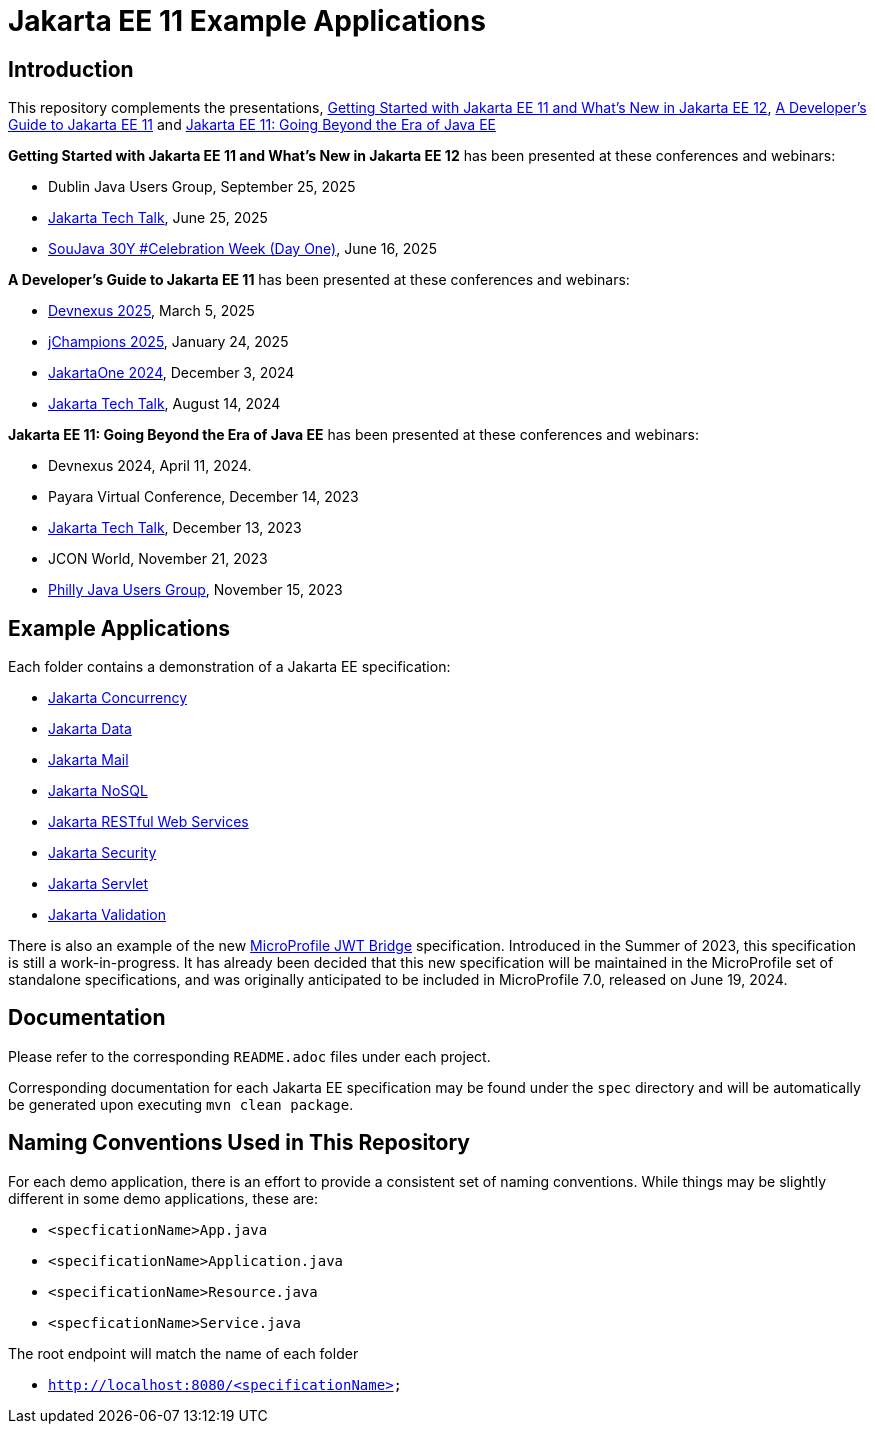 = Jakarta EE 11 Example Applications

== Introduction

This repository complements the presentations, https://redlich.net/pdf/portfolio/getting-started-with-jakarta-ee-11-and-whats-new-in-jakarta-ee-12.pdf[Getting Started with Jakarta EE 11 and What's New in Jakarta EE 12], https://redlich.net/pdf/portfolio/a-developers-guide-to-jakarta-ee-11.pdf[A Developer's Guide to Jakarta EE 11] and https://redlich.net/pdf/portfolio/jakarta-ee-11-going-beyond-the-era-of-java-ee.pdf[Jakarta EE 11: Going Beyond the Era of Java EE]

**Getting Started with Jakarta EE 11 and What's New in Jakarta EE 12** has been presented at these conferences and webinars:

* Dublin Java Users Group, September 25, 2025
* https://www.youtube.com/watch?v=deGvcfwIefo&pp=ygURamFrYXJ0YSB0ZWNoIHRhbGs%3D[Jakarta Tech Talk], June 25, 2025
* https://www.youtube.com/watch?v=CT_yrYaQoKI[SouJava 30Y #Celebration Week (Day One)], June 16, 2025

**A Developer's Guide to Jakarta EE 11** has been presented at these conferences and webinars:

* https://www.youtube.com/watch?v=wnWuw8956I8[Devnexus 2025], March 5, 2025
* https://www.youtube.com/watch?v=s9C8HQqYOlY[jChampions 2025], January 24, 2025
* https://www.youtube.com/watch?v=eQG-KVCLi4A[JakartaOne 2024], December 3, 2024
* https://www.youtube.com/watch?v=R1fhAl4QwhI[Jakarta Tech Talk], August 14, 2024

**Jakarta EE 11: Going Beyond the Era of Java EE** has been presented at these conferences and webinars:

* Devnexus 2024, April 11, 2024.
* Payara Virtual Conference, December 14, 2023
* https://www.youtube.com/watch?v=chC-fezerkc&list=PLutlXcN4EAwC64sgFLJSWAgQJvVo6T4Dh&index=1[Jakarta Tech Talk], December 13, 2023
* JCON World, November 21, 2023
* https://www.meetup.com/phillyjug/events/294593853/[Philly Java Users Group], November 15, 2023


== Example Applications

Each folder contains a demonstration of a Jakarta EE specification:

* https://jakarta.ee/specifications/concurrency/[Jakarta Concurrency]
* https://jakarta.ee/specifications/data/[Jakarta Data]
* https://jakarta.ee/specifications/mail/[Jakarta Mail]
* https://jakarta.ee/specifications/nosql/[Jakarta NoSQL]
* https://jakarta.ee/specifications/restful-ws/[Jakarta RESTful Web Services]
* https://jakarta.ee/specifications/security/[Jakarta Security]
* https://jakarta.ee/specifications/servlet/[Jakarta Servlet]
* https://jakarta.ee/specifications/bean-validation/[Jakarta Validation]

There is also an example of the new https://github.com/eclipse/microprofile-jwt-bridge/blob/main/README.adoc[MicroProfile JWT Bridge] specification. Introduced in the Summer of 2023, this specification is still a work-in-progress. It has already been decided that this new specification will be maintained in the MicroProfile set of standalone specifications, and was originally anticipated to be included in MicroProfile 7.0, released on June 19, 2024.

== Documentation

Please refer to the corresponding `README.adoc` files under each project.

Corresponding documentation for each Jakarta EE specification may be found under the `spec` directory and will be automatically be generated upon executing `mvn clean package`.

== Naming Conventions Used in This Repository

For each demo application, there is an effort to provide a consistent set of naming conventions. While things may be slightly different in some demo applications, these are:

* `<specficationName>App.java`
* `<specificationName>Application.java`
* `<specificationName>Resource.java`
* `<specficationName>Service.java`

The root endpoint will match the name of each folder

* `http://localhost:8080/<specificationName>`
